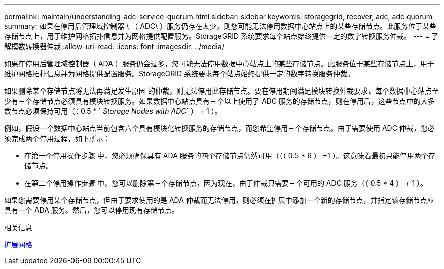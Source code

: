 ---
permalink: maintain/understanding-adc-service-quorum.html 
sidebar: sidebar 
keywords: storagegrid, recover, adc, adc quorum 
summary: 如果在停用后管理域控制器 \ （ ADC\ ）服务仍存在太少，则您可能无法停用数据中心站点上的某些存储节点。此服务位于某些存储节点上，用于维护网格拓扑信息并为网格提供配置服务。StorageGRID 系统要求每个站点始终提供一定的数字转换服务仲裁。 
---
= 了解模数转换器仲裁
:allow-uri-read: 
:icons: font
:imagesdir: ../media/


[role="lead"]
如果在停用后管理域控制器（ ADA ）服务仍会过多，您可能无法停用数据中心站点上的某些存储节点。此服务位于某些存储节点上，用于维护网格拓扑信息并为网格提供配置服务。StorageGRID 系统要求每个站点始终提供一定的数字转换服务仲裁。

如果删除某个存储节点将无法再满足发生原因 的仲裁，则无法停用此存储节点。要在停用期间满足模块转换仲裁要求，每个数据中心站点至少有三个存储节点必须具有模块转换服务。如果数据中心站点具有三个以上使用了 ADC 服务的存储节点，则在停用后，这些节点中的大多数节点必须保持可用（（ 0.5 * ` _Storage Nodes with ADC_` ） + 1 ）。

例如，假设一个数据中心站点当前包含六个具有模块化转换服务的存储节点，而您希望停用三个存储节点。由于需要使用 ADC 仲裁，您必须完成两个停用过程，如下所示：

* 在第一个停用操作步骤 中，您必须确保具有 ADA 服务的四个存储节点仍然可用（（（ 0.5 * 6 ） +1 ）。这意味着最初只能停用两个存储节点。
* 在第二个停用操作步骤 中，您可以删除第三个存储节点，因为现在，由于仲裁只需要三个可用的 ADC 服务（（ 0.5 * 4 ） + 1 ）。


如果您需要停用某个存储节点，但由于要求使用的是 ADA 仲裁而无法停用，则必须在扩展中添加一个新的存储节点，并指定该存储节点应具有一个 ADA 服务。然后，您可以停用现有存储节点。

.相关信息
xref:../expand/index.adoc[扩展网格]
